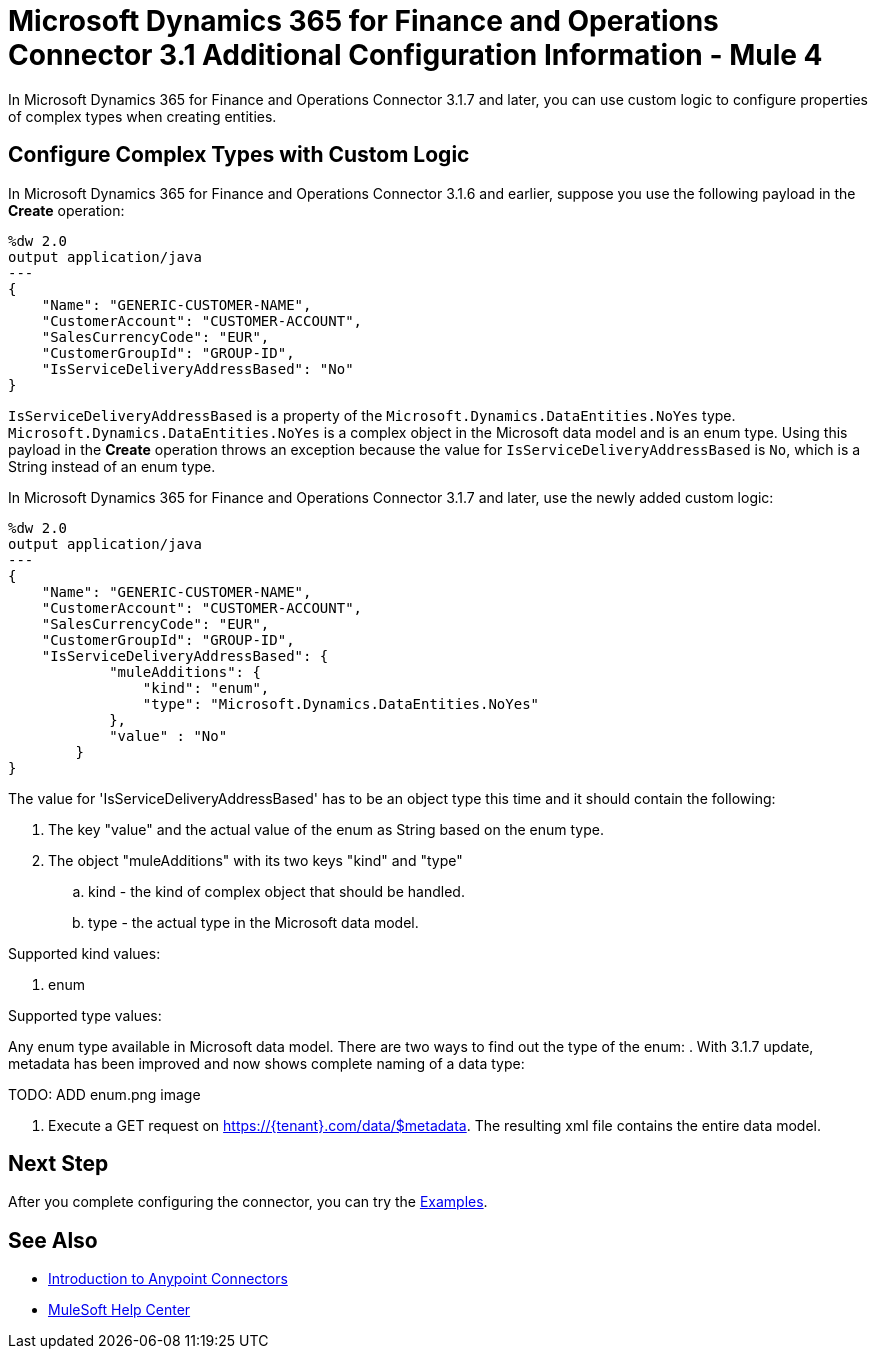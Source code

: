= Microsoft Dynamics 365 for Finance and Operations Connector 3.1 Additional Configuration Information - Mule 4

In Microsoft Dynamics 365 for Finance and Operations Connector 3.1.7 and later, you can use custom logic to configure properties of complex types when creating entities.

== Configure Complex Types with Custom Logic

In Microsoft Dynamics 365 for Finance and Operations Connector 3.1.6 and earlier, suppose you use the following payload in the *Create* operation:

[source,json,linenums]
----
%dw 2.0
output application/java
---
{
    "Name": "GENERIC-CUSTOMER-NAME",
    "CustomerAccount": "CUSTOMER-ACCOUNT",
    "SalesCurrencyCode": "EUR",
    "CustomerGroupId": "GROUP-ID",
    "IsServiceDeliveryAddressBased": "No"
}
----

`IsServiceDeliveryAddressBased` is a property of the `Microsoft.Dynamics.DataEntities.NoYes` type. `Microsoft.Dynamics.DataEntities.NoYes` is a complex object in the Microsoft data model and is an enum type. Using this payload in the *Create* operation throws an exception because the value for `IsServiceDeliveryAddressBased` is `No`, which is a String instead of an enum type.

In Microsoft Dynamics 365 for Finance and Operations Connector 3.1.7 and later, use the newly added custom logic:

[source,json,linenums]
----
%dw 2.0
output application/java
---
{
    "Name": "GENERIC-CUSTOMER-NAME",
    "CustomerAccount": "CUSTOMER-ACCOUNT",
    "SalesCurrencyCode": "EUR",
    "CustomerGroupId": "GROUP-ID",
    "IsServiceDeliveryAddressBased": {
            "muleAdditions": {
                "kind": "enum",
                "type": "Microsoft.Dynamics.DataEntities.NoYes"
            },
            "value" : "No"
        }
}
----

The value for 'IsServiceDeliveryAddressBased' has to be an object type this time and it should contain the following:

. The key "value" and the actual value of the enum as String based on the enum type.
. The object "muleAdditions" with its two keys "kind" and "type"
.. kind - the kind of complex object that should be handled.
.. type - the actual type in the Microsoft data model.

Supported kind values:

. enum

Supported type values:

Any enum type available in Microsoft data model.
There are two ways to find out the type of the enum:
. With 3.1.7 update, metadata has been improved and now shows complete naming of a data type:

TODO: ADD enum.png image

. Execute a GET request on https://{tenant}.com/data/$metadata. The resulting xml file contains the entire data model.

== Next Step

After you complete configuring the connector, you can try the xref:connector-template-files-connector-examples.adoc[Examples].

== See Also

* xref:connectors::introduction/introduction-to-anypoint-connectors.adoc[Introduction to Anypoint Connectors]
* https://help.mulesoft.com[MuleSoft Help Center]
